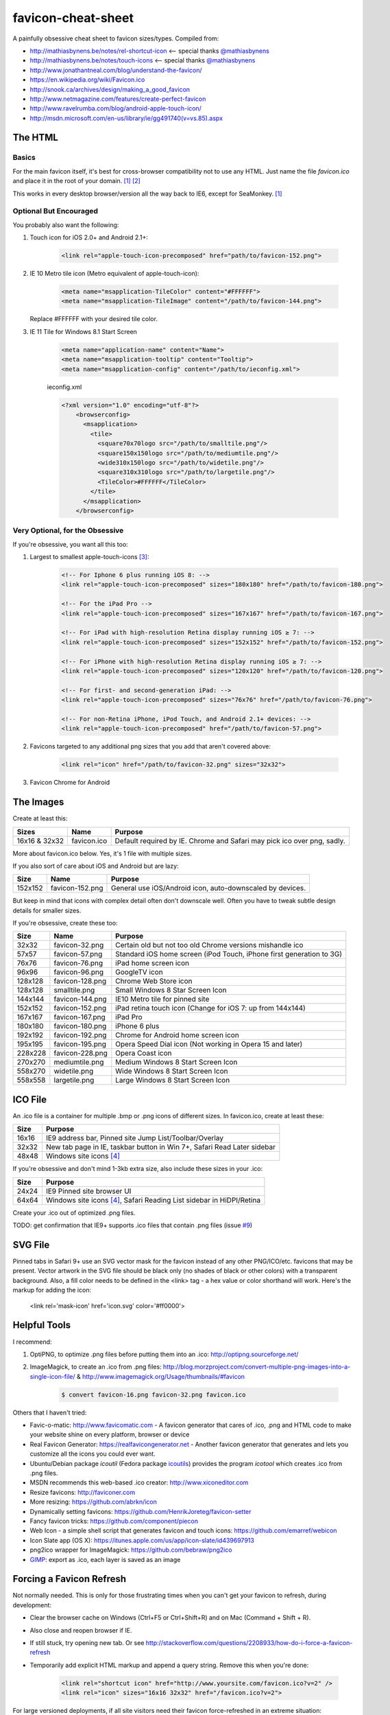 favicon-cheat-sheet
===================

A painfully obsessive cheat sheet to favicon sizes/types. Compiled from:

* http://mathiasbynens.be/notes/rel-shortcut-icon <-- special thanks `@mathiasbynens`_
* http://mathiasbynens.be/notes/touch-icons <-- special thanks `@mathiasbynens`_
* http://www.jonathantneal.com/blog/understand-the-favicon/
* https://en.wikipedia.org/wiki/Favicon.ico
* http://snook.ca/archives/design/making_a_good_favicon
* http://www.netmagazine.com/features/create-perfect-favicon
* http://www.ravelrumba.com/blog/android-apple-touch-icon/
* http://msdn.microsoft.com/en-us/library/ie/gg491740(v=vs.85).aspx

.. _`@mathiasbynens`: https://github.com/mathiasbynens

The HTML
--------

Basics
~~~~~~

For the main favicon itself, it's best for cross-browser compatibility not to
use any HTML. Just name the file `favicon.ico` and place it in the root of your
domain. [1]_ [2]_

This works in every desktop browser/version all the way back to IE6, except for SeaMonkey. [1]_

Optional But Encouraged
~~~~~~~~~~~~~~~~~~~~~~~

You probably also want the following:

1. Touch icon for iOS 2.0+ and Android 2.1+:

    .. code-block:: html

        <link rel="apple-touch-icon-precomposed" href="path/to/favicon-152.png">
   
2. IE 10 Metro tile icon (Metro equivalent of apple-touch-icon):

    .. code-block:: html

        <meta name="msapplication-TileColor" content="#FFFFFF">
        <meta name="msapplication-TileImage" content="/path/to/favicon-144.png">

   Replace #FFFFFF with your desired tile color.
3. IE 11 Tile for Windows 8.1 Start Screen

    .. code-block:: html

        <meta name="application-name" content="Name">
        <meta name="msapplication-tooltip" content="Tooltip">
        <meta name="msapplication-config" content="/path/to/ieconfig.xml">

        
    ieconfig.xml

    .. code-block:: xml

        <?xml version="1.0" encoding="utf-8"?>
            <browserconfig>
              <msapplication>
                <tile>
                  <square70x70logo src="/path/to/smalltile.png"/>
                  <square150x150logo src="/path/to/mediumtile.png"/>
                  <wide310x150logo src="/path/to/widetile.png"/>
                  <square310x310logo src="/path/to/largetile.png"/>
                  <TileColor>#FFFFFF</TileColor>
                </tile>
              </msapplication>
            </browserconfig>

        

Very Optional, for the Obsessive
~~~~~~~~~~~~~~~~~~~~~~~~~~~~~~~~

If you're obsessive, you want all this too:

1. Largest to smallest apple-touch-icons [3]_:

    .. code-block:: html
    
	<!-- For Iphone 6 plus running iOS 8: -->
	<link rel="apple-touch-icon-precomposed" sizes="180x180" href="/path/to/favicon-180.png">
	
	<!-- For the iPad Pro -->
	<link rel="apple-touch-icon-precomposed" sizes="167x167" href="/path/to/favicon-167.png">
		
        <!-- For iPad with high-resolution Retina display running iOS ≥ 7: -->
        <link rel="apple-touch-icon-precomposed" sizes="152x152" href="/path/to/favicon-152.png">

        <!-- For iPhone with high-resolution Retina display running iOS ≥ 7: -->
        <link rel="apple-touch-icon-precomposed" sizes="120x120" href="/path/to/favicon-120.png">

        <!-- For first- and second-generation iPad: -->
        <link rel="apple-touch-icon-precomposed" sizes="76x76" href="/path/to/favicon-76.png">

        <!-- For non-Retina iPhone, iPod Touch, and Android 2.1+ devices: -->
        <link rel="apple-touch-icon-precomposed" href="/path/to/favicon-57.png">

2. Favicons targeted to any additional png sizes that you add that aren't covered above:

    .. code-block:: html

        <link rel="icon" href="/path/to/favicon-32.png" sizes="32x32">
3. Favicon Chrome for Android
    .. code-block:: html
        <link rel="shortcut icon" sizes="192x192" href="/path/to/favicon-192.png">
        
The Images
----------

Create at least this:

============= =============== =======================================================================
Sizes         Name            Purpose
============= =============== =======================================================================
16x16 & 32x32 favicon.ico     Default required by IE. Chrome and Safari may pick ico over png, sadly.
============= =============== =======================================================================

More about favicon.ico below. Yes, it's 1 file with multiple sizes.

If you also sort of care about iOS and Android but are lazy:

======= =============== =======================================================================
Size    Name            Purpose
======= =============== =======================================================================
152x152 favicon-152.png General use iOS/Android icon, auto-downscaled by devices.
======= =============== =======================================================================

But keep in mind that icons with complex detail often don't downscale well.
Often you have to tweak subtle design details for smaller sizes.

If you're obsessive, create these too:

======= =============== =======================================================================
Size    Name            Purpose
======= =============== =======================================================================
32x32   favicon-32.png  Certain old but not too old Chrome versions mishandle ico
57x57   favicon-57.png  Standard iOS home screen (iPod Touch, iPhone first generation to 3G)
76x76   favicon-76.png  iPad home screen icon
96x96   favicon-96.png  GoogleTV icon
128x128 favicon-128.png Chrome Web Store icon
128x128	smalltile.png	Small Windows 8 Star Screen Icon
144x144 favicon-144.png IE10 Metro tile for pinned site
152x152 favicon-152.png iPad retina touch icon (Change for iOS 7: up from 144x144)
167x167 favicon-167.png iPad Pro
180x180 favicon-180.png iPhone 6 plus
192x192 favicon-192.png Chrome for Android home screen icon
195x195 favicon-195.png Opera Speed Dial icon (Not working in Opera 15 and later)
228x228 favicon-228.png Opera Coast icon
270x270	mediumtile.png	Medium Windows 8 Start Screen Icon
558x270	widetile.png	Wide Windows 8 Start Screen Icon
558x558	largetile.png	Large Windows 8 Start Screen Icon
======= =============== =======================================================================

ICO File
--------

An .ico file is a container for multiple .bmp or .png icons of different sizes.
In favicon.ico, create at least these:

======= =======================================================================
Size    Purpose
======= =======================================================================
16x16   IE9 address bar, Pinned site Jump List/Toolbar/Overlay
32x32   New tab page in IE, taskbar button in Win 7+, Safari Read Later sidebar
48x48   Windows site icons [4]_
======= =======================================================================

If you're obsessive and don't mind 1-3kb extra size, also include these sizes
in your .ico:

======= =======================================================================
Size    Purpose
======= =======================================================================
24x24   IE9 Pinned site browser UI
64x64   Windows site icons [4]_, Safari Reading List sidebar in HiDPI/Retina
======= =======================================================================

Create your .ico out of optimized .png files.

TODO: get confirmation that IE9+ supports .ico files that contain .png files (issue `#9`_)

.. _`#9`: https://github.com/audreyr/favicon-cheat-sheet/issues/9

SVG File
--------

Pinned tabs in Safari 9+ use an SVG vector mask for the favicon instead of any other PNG/ICO/etc. favicons that may be present. Vector artwork in the SVG file should be black only (no shades of black or other colors) with a transparent background. Also, a fill color needs to be defined in the <link> tag - a hex value or color shorthand will work. Here's the markup for adding the icon:

    .. code-block:: html
    
    <link rel='mask-icon' href='icon.svg' color='#ff0000'>

Helpful Tools
-------------

I recommend:

1. OptiPNG, to optimize .png files before putting them into an .ico: http://optipng.sourceforge.net/
2. ImageMagick, to create an .ico from .png files: http://blog.morzproject.com/convert-multiple-png-images-into-a-single-icon-file/ & http://www.imagemagick.org/Usage/thumbnails/#favicon

    .. code-block:: bash

        $ convert favicon-16.png favicon-32.png favicon.ico

Others that I haven't tried:

* Favic-o-matic: http://www.favicomatic.com - A favicon generator that cares of .ico, .png and HTML code to make your website shine on every platform, browser or device
* Real Favicon Generator: https://realfavicongenerator.net - Another favicon generator that generates and lets you customize all the icons you could ever want.
* Ubuntu/Debian package `icoutil` (Fedora package `icoutils`_) provides the program `icotool` which creates .ico from .png files.
* MSDN recommends this web-based .ico creator: http://www.xiconeditor.com
* Resize favicons: http://faviconer.com
* More resizing: https://github.com/abrkn/icon
* Dynamically setting favicons: https://github.com/HenrikJoreteg/favicon-setter
* Fancy favicon tricks: https://github.com/component/piecon
* Web Icon - a simple shell script that generates favicon and touch icons: https://github.com/emarref/webicon
* Icon Slate app (OS X): https://itunes.apple.com/us/app/icon-slate/id439697913
* png2ico wrapper for ImageMagick: https://github.com/bebraw/png2ico
* `GIMP`_: export as .ico, each layer is saved as an image

.. _`icoutils`: https://apps.fedoraproject.org/packages/icoutils
.. _`GIMP`: https://www.gimp.org/

Forcing a Favicon Refresh
-------------------------

Not normally needed. This is only for those frustrating times when you can't
get your favicon to refresh, during development:

* Clear the browser cache on Windows (Ctrl+F5 or Ctrl+Shift+R) and on Mac (Command + Shift + R).
* Also close and reopen browser if IE.
* If still stuck, try opening new tab. Or see http://stackoverflow.com/questions/2208933/how-do-i-force-a-favicon-refresh
* Temporarily add explicit HTML markup and append a query string. Remove
  this when you're done:

    .. code-block:: html

        <link rel="shortcut icon" href="http://www.yoursite.com/favicon.ico?v=2" />
        <link rel="icon" sizes="16x16 32x32" href="/favicon.ico?v=2">

For large versioned deployments, if all site visitors need their favicon
force-refreshed in an extreme situation:

* Add explicit HTML markup (customize the sizes part) and put your version
  number in the filename.

    .. code-block:: html

        <link rel="shortcut icon" href="/favicon-v2.ico" />
        <link rel="icon" sizes="16x16 32x32" href="/favicon-v2.ico">

  TODO: find edge cases where this markup doesn't work (issue `#3`_).

.. _`#3`: https://github.com/audreyr/favicon-cheat-sheet/issues/3

FAQ
---

**What about having both a default root favicon.ico and favicon.png?**
I think it's actually better to provide only `favicon.ico` and not `favicon.png`, because:

* An `.ico` is a container for multiple `.bmp` or `.png` files. If you specify 1 default `favicon.png`, and if that `favicon.png` overrides the `favicon.ico`, you are giving up control over how the favicon looks at different resolutions and allowing the browser to do all resizing. For example, you might want the 64x64 version to contain text and the 16x16 version to not display the text at all, since at 16x16 it would be unreadable anyway.
* There is no `favicon.png` in the HTML5 specification, just `/favicon.ico`. From http://www.w3.org/TR/html5/links.html#rel-icon:
   - 'In the absence of a link with the icon keyword, for Documents obtained over HTTP or HTTPS, user agents may instead attempt to fetch and use an icon with the absolute URL obtained by resolving the URL "/favicon.ico" against the document's address, as if the page had declared that icon using the icon keyword.'

More about this in http://stackoverflow.com/questions/1344122/favicon-png-vs-favicon-ico-why-should-i-use-pngs-instead-of-icos/1344379#1344379 (Note: the text in the chosen answer about alpha transparency is incorrect. See the 2nd answer.)

**Is it true that favicons should be in the site root?**
No, that's only if you don't explicitly specify the browser/device-specific
`<link>` tags with a favicon path. See https://en.wikipedia.org/wiki/Favicon.ico.

If you don't have favicon.ico in the root consider adding one, or returning a HTTP 204 instead.
Many tools and services e.g. bookmarking sites, feed readers, web crawlers etc., request a 
favicon.ico from the site root, and so receive a HTTP 404 if it's not present. In the worst 
case some frameworks will return a custom error page which is likely to be many times larger
than the missing favicon.

**Is it true that the png has to be named favicon.png?**
No, this has never been true as far as I can tell from my obsessive research.

**Is it true that the ico has to be named favicon.ico?**
If you don't explicitly specify its `<link>` tag, yes. Explicitness is best,
so we both name it `favicon.ico` and explicitly specify the `<link>` tag.

**Why not prefix with "apple-touch-icon"?**
If you don't specify `<link>` tags, iOS looks for files prefixed with
`apple-touch-icon` or `apple-touch-icon-precomposed`. Many (e.g. HTML5
Boilerplate) rely on this assumption, but:

* Explicitly specifying `<link>` tags is clearer and supported by Apple.
* Not hard-coding names as `apple-touch-icon` clears up confusion as to whether
  the same icons can be reused for other purposes as-is, e.g. reusing
  favicon-144.png for Windows pinned site.

**Why use iOS precomposed icons?**

* iOS non-precomposed icons add rounded corners, drop shadow, and reflective
  shine. Sounds great in theory, but in practice the results can be very
  frustrating, especially to designers.
* Non-precomposed icons don't work with Android 2.1.

**Why absolute paths?**
Some Firefox versions require absolute paths. Since all browsers support them,
it's the simplest choice.

**Why not append a query string to force-refresh for all visitors?**
Some proxies and load balancers can fail to read query strings in edge cases.

Contribute!
-----------

Send pull requests if you have anything to add/change, providing citations
and justification. I'd love to see this improve.

References
----------

.. [1] http://mathiasbynens.be/notes/rel-shortcut-icon
.. [2] http://www.w3.org/TR/html5/links.html#rel-icon
.. [3] Adapted from http://mathiasbynens.be/notes/touch-icons
.. [4] No specifics given by MSDN.
.. [5] http://blog.morzproject.com/convert-multiple-png-images-into-a-single-icon-file/
